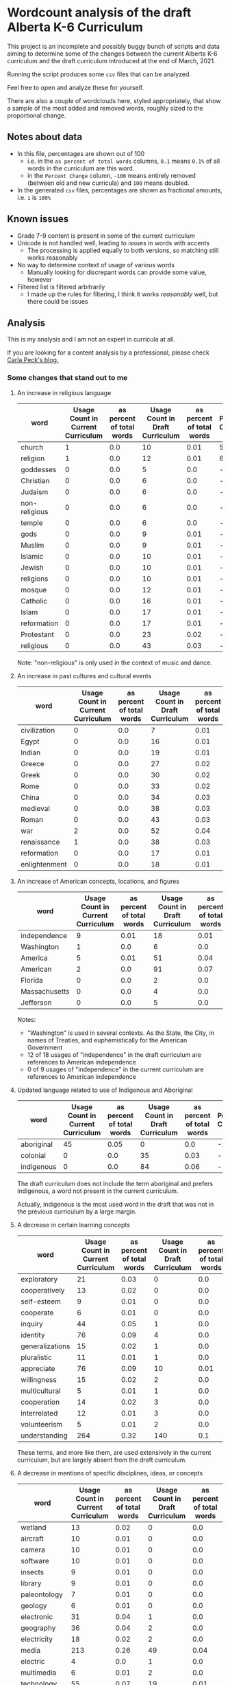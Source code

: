* Wordcount analysis of the draft Alberta K-6 Curriculum

  This project is an incomplete and possibly buggy bunch of scripts and data aiming to determine some of the changes
  between the current Alberta K-6 curriculum and the draft curriculum introduced at the end of March, 2021.

  Running the script produces some ~csv~ files that can be analyzed.

  Feel free to open and analyze these for yourself.

  There are also a couple of wordclouds here, styled appropriately, that show a sample of the most added and removed
  words, roughly sized to the proportional change.

** Notes about data
   - In this file, percentages are shown out of 100
     - i.e. in the ~as percent of total words~ columns, ~0.1~ means ~0.1%~ of all words in the curriculum are this word.
     - in the ~Percent Change~ column, ~-100~ means entirely removed (between old and new curricula) and ~100~ means
       doubled.
   - In the generated ~csv~ files, percentages are shown as fractional amounts, i.e. ~1~ is ~100%~

** Known issues
   - Grade 7-9 content is present in some of the current curriculum
   - Unicode is not handled well, leading to issues in words with accents
     - The processing is applied equally to both versions, so matching still works reasonably
   - No way to determine context of usage of various words
     - Manually looking for discrepant words can provide some value, however
   - Filtered list is filtered arbitrarily
     - I made up the rules for filtering, I think it works /reasonably/ well, but there could be issues

** Analysis
   This is my analysis and I am not an expert in curricula at all.

   If you are looking for a content analysis by a professional, please check [[https://carlapeck.wordpress.com/][Carla Peck's blog.]]

*** Some changes that stand out to me
**** An increase in religious language
     | word          | Usage Count in Current Curriculum | as percent of total words | Usage Count in Draft Curriculum | as percent of total words | Percent Change |
     |---------------+-----------------------------------+---------------------------+---------------------------------+---------------------------+----------------|
     | church        |                                 1 |                       0.0 |                              10 |                      0.01 |         515.81 |
     | religion      |                                 1 |                       0.0 |                              12 |                      0.01 |         638.98 |
     | goddesses     |                                 0 |                       0.0 |                               5 |                       0.0 |  -  |
     | Christian     |                                 0 |                       0.0 |                               6 |                       0.0 |  -  |
     | Judaism       |                                 0 |                       0.0 |                               6 |                       0.0 |  -  |
     | non-religious |                                 0 |                       0.0 |                               6 |                       0.0 |  -  |
     | temple        |                                 0 |                       0.0 |                               6 |                       0.0 |  -  |
     | gods          |                                 0 |                       0.0 |                               9 |                      0.01 |  -  |
     | Muslim        |                                 0 |                       0.0 |                               9 |                      0.01 |  -  |
     | Islamic       |                                 0 |                       0.0 |                              10 |                      0.01 |  -  |
     | Jewish        |                                 0 |                       0.0 |                              10 |                      0.01 |  -  |
     | religions     |                                 0 |                       0.0 |                              10 |                      0.01 |  -  |
     | mosque        |                                 0 |                       0.0 |                              12 |                      0.01 |  -  |
     | Catholic      |                                 0 |                       0.0 |                              16 |                      0.01 |  -  |
     | Islam         |                                 0 |                       0.0 |                              17 |                      0.01 |  -  |
     | reformation   |                                 0 |                       0.0 |                              17 |                      0.01 |  -  |
     | Protestant    |                                 0 |                       0.0 |                              23 |                      0.02 |  -  |
     | religious     |                                 0 |                       0.0 |                              43 |                      0.03 |  -  |

     Note: "non-religious" is only used in the context of music and dance.

**** An increase in past cultures and cultural events
     | word          | Usage Count in Current Curriculum | as percent of total words | Usage Count in Draft Curriculum | as percent of total words | Percent Change |
     |---------------+-----------------------------------+---------------------------+---------------------------------+---------------------------+----------------|
     | civilization  |                                 0 |                       0.0 |                               7 |                      0.01 |  -  |
     | Egypt         |                                 0 |                       0.0 |                              16 |                      0.01 |  -  |
     | Indian        |                                 0 |                       0.0 |                              19 |                      0.01 |  -  |
     | Greece        |                                 0 |                       0.0 |                              27 |                      0.02 |  -  |
     | Greek         |                                 0 |                       0.0 |                              30 |                      0.02 |  -  |
     | Rome          |                                 0 |                       0.0 |                              33 |                      0.02 |  -  |
     | China         |                                 0 |                       0.0 |                              34 |                      0.03 |  -  |
     | medieval      |                                 0 |                       0.0 |                              38 |                      0.03 |  -  |
     | Roman         |                                 0 |                       0.0 |                              43 |                      0.03 |  -  |
     |---------------+-----------------------------------+---------------------------+---------------------------------+---------------------------+----------------|
     | war           |                                 2 |                       0.0 |                              52 |                      0.04 |        1501.12 |
     | renaissance   |                                 1 |                       0.0 |                              38 |                      0.03 |         2240.1 |
     | reformation   |                                 0 |                       0.0 |                              17 |                      0.01 |  -  |
     | enlightenment |                                 0 |                       0.0 |                              18 |                      0.01 |  -  |

**** An increase of American concepts, locations, and figures
     | word          | Usage Count in Current Curriculum | as percent of total words | Usage Count in Draft Curriculum | as percent of total words | Percent Change |
     |---------------+-----------------------------------+---------------------------+---------------------------------+---------------------------+----------------|
     | independence  |                                 9 |                      0.01 |                              18 |                      0.01 |          23.16 |
     | Washington    |                                 1 |                       0.0 |                               6 |                       0.0 |         269.49 |
     | America       |                                 5 |                      0.01 |                              51 |                      0.04 |         528.13 |
     | American      |                                 2 |                       0.0 |                              91 |                      0.07 |        2701.96 |
     | Florida       |                                 0 |                       0.0 |                               2 |                       0.0 |  -  |
     | Massachusetts |                                 0 |                       0.0 |                               4 |                       0.0 |  -  |
     | Jefferson     |                                 0 |                       0.0 |                               5 |                       0.0 |  -  |

     Notes:
     - "Washington" is used in several contexts. As the State, the City, in names of Treaties, and euphemistically for the American Government
     - 12 of 18 usages of "independence" in the draft curriculum are references to American independence
     - 0 of 9 usages of "independence" in the current curriculum are references to American independence

**** Updated language related to use of Indigenous and Aboriginal
     | word       | Usage Count in Current Curriculum | as percent of total words | Usage Count in Draft Curriculum | as percent of total words | Percent Change |
     |------------+-----------------------------------+---------------------------+---------------------------------+---------------------------+----------------|
     | aboriginal |                                45 |                      0.05 |                               0 |                       0.0 |         -100.0 |
     | colonial   |                                 0 |                       0.0 |                              35 |                      0.03 |  -  |
     | indigenous |                                 0 |                       0.0 |                              84 |                      0.06 |  -  |

     The draft curriculum does not include the term aboriginal and prefers indigenous, a word not present in the
     current curriculum.

     Actually, indigenous is the most used word in the draft that was not in the previous curriculum by a large margin.

**** A decrease in certain learning concepts
     | word            | Usage Count in Current Curriculum | as percent of total words | Usage Count in Draft Curriculum | as percent of total words | Percent Change |
     |-----------------+-----------------------------------+---------------------------+---------------------------------+---------------------------+----------------|
     | exploratory     |                                21 |                      0.03 |                               0 |                       0.0 |         -100.0 |
     | cooperatively   |                                13 |                      0.02 |                               0 |                       0.0 |         -100.0 |
     | self-esteem     |                                 9 |                      0.01 |                               0 |                       0.0 |         -100.0 |
     | cooperate       |                                 6 |                      0.01 |                               0 |                       0.0 |         -100.0 |
     | inquiry         |                                44 |                      0.05 |                               1 |                       0.0 |          -98.6 |
     | identity        |                                76 |                      0.09 |                               4 |                       0.0 |         -96.76 |
     | generalizations |                                15 |                      0.02 |                               1 |                       0.0 |         -95.89 |
     | pluralistic     |                                11 |                      0.01 |                               1 |                       0.0 |          -94.4 |
     | appreciate      |                                76 |                      0.09 |                              10 |                      0.01 |          -91.9 |
     | willingness     |                                15 |                      0.02 |                               2 |                       0.0 |         -91.79 |
     | multicultural   |                                 5 |                      0.01 |                               1 |                       0.0 |         -87.68 |
     | cooperation     |                                14 |                      0.02 |                               3 |                       0.0 |          -86.8 |
     | interrelated    |                                12 |                      0.01 |                               3 |                       0.0 |          -84.6 |
     | volunteerism    |                                 5 |                      0.01 |                               2 |                       0.0 |         -75.37 |
     | understanding   |                               264 |                      0.32 |                             140 |                       0.1 |         -67.34 |

     These terms, and more like them, are used extensively in the current curriculum, but are largely absent from the
     draft curriculum.

**** A decrease in mentions of specific disciplines, ideas, or concepts
     | word           | Usage Count in Current Curriculum | as percent of total words | Usage Count in Draft Curriculum | as percent of total words | Percent Change |
     |----------------+-----------------------------------+---------------------------+---------------------------------+---------------------------+----------------|
     | wetland        |                                13 |                      0.02 |                               0 |                       0.0 |         -100.0 |
     | aircraft       |                                10 |                      0.01 |                               0 |                       0.0 |         -100.0 |
     | camera         |                                10 |                      0.01 |                               0 |                       0.0 |         -100.0 |
     | software       |                                10 |                      0.01 |                               0 |                       0.0 |         -100.0 |
     | insects        |                                 9 |                      0.01 |                               0 |                       0.0 |         -100.0 |
     | library        |                                 9 |                      0.01 |                               0 |                       0.0 |         -100.0 |
     | paleontology   |                                 7 |                      0.01 |                               0 |                       0.0 |         -100.0 |
     | geology        |                                 6 |                      0.01 |                               0 |                       0.0 |         -100.0 |
     | electronic     |                                31 |                      0.04 |                               1 |                       0.0 |         -98.01 |
     | geography      |                                36 |                      0.04 |                               2 |                       0.0 |         -96.58 |
     | electricity    |                                18 |                      0.02 |                               2 |                       0.0 |         -93.16 |
     | media          |                               213 |                      0.26 |                              49 |                      0.04 |         -85.83 |
     | electric       |                                 4 |                       0.0 |                               1 |                       0.0 |          -84.6 |
     | multimedia     |                                 6 |                      0.01 |                               2 |                       0.0 |         -79.47 |
     | technology     |                                55 |                      0.07 |                              19 |                      0.01 |         -78.73 |
     | technological  |                                 8 |                      0.01 |                               3 |                       0.0 |         -76.91 |
     | sustainability |                                 6 |                      0.01 |                               3 |                       0.0 |         -69.21 |
